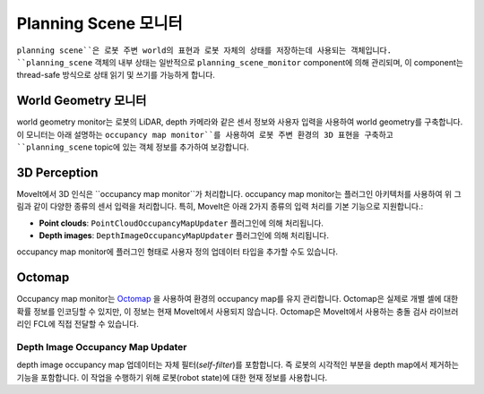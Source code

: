 ========================
Planning Scene 모니터
========================

``planning scene``은 로봇 주변 world의 표현과 로봇 자체의 상태를 저장하는데 사용되는 객체입니다.
``planning_scene`` 객체의 내부 상태는 일반적으로 ``planning_scene_monitor`` component에 의해 관리되며, 이 component는 thread-safe 방식으로 상태 읽기 및 쓰기를 가능하게 합니다.

.. image:: /_static/images/planning_scene_monitor.svg

World Geometry 모니터
----------------------

world geometry monitor는 로봇의 LiDAR, depth 카메라와 같은 센서 정보와 사용자 입력을 사용하여 world geometry를 구축합니다.
이 모니터는 아래 설명하는 ``occupancy map monitor``를 사용하여 로봇 주변 환경의 3D 표현을 구축하고 ``planning_scene`` topic에 있는 객체 정보를 추가하여 보강합니다.

3D Perception
-------------

MoveIt에서 3D 인식은 ``occupancy map monitor``가 처리합니다. occupancy map monitor는 플러그인 아키텍처를 사용하여 위 그림과 같이 다양한 종류의 센서 입력을 처리합니다. 특히, MoveIt은 아래 2가지 종류의 입력 처리를 기본 기능으로 지원합니다.:

- **Point clouds**: ``PointCloudOccupancyMapUpdater`` 플러그인에 의해 처리됩니다.

- **Depth images**: ``DepthImageOccupancyMapUpdater`` 플러그인에 의해 처리됩니다.

occupancy map monitor에 플러그인 형태로 사용자 정의 업데이터 타입을 추가할 수도 있습니다.

Octomap
-------

Occupancy map monitor는 `Octomap <https://octomap.github.io/>`_ 을 사용하여 환경의 occupancy map를 유지 관리합니다.
Octomap은 실제로 개별 셀에 대한 확률 정보를 인코딩할 수 있지만, 이 정보는 현재 MoveIt에서 사용되지 않습니다.
Octomap은 MoveIt에서 사용하는 충돌 검사 라이브러리인 FCL에 직접 전달할 수 있습니다.

Depth Image Occupancy Map Updater
^^^^^^^^^^^^^^^^^^^^^^^^^^^^^^^^^

depth image occupancy map 업데이터는 자체 필터(*self-filter*)를 포함합니다. 즉 로봇의 시각적인 부분을 depth map에서 제거하는 기능을 포함합니다.
이 작업을 수행하기 위해 로봇(robot state)에 대한 현재 정보를 사용합니다.
